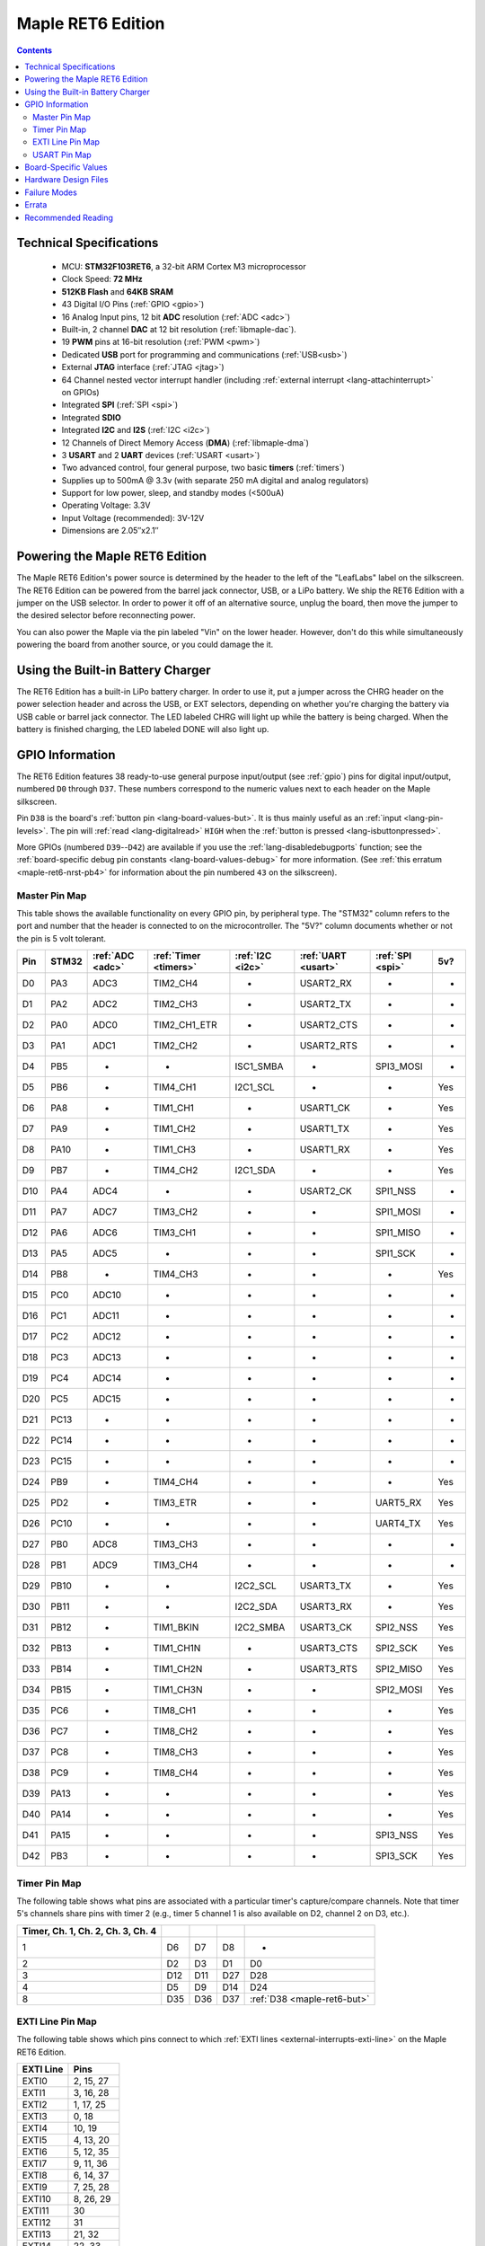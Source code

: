 .. highlight:: sh

.. _maple-ret6:

Maple RET6 Edition
==================

.. contents:: Contents
   :local:

Technical Specifications
------------------------

    * MCU: **STM32F103RET6**, a 32-bit ARM Cortex M3 microprocessor
    * Clock Speed: **72 MHz**
    * **512KB Flash** and **64KB SRAM**
    * 43 Digital I/O Pins (:ref:`GPIO <gpio>`)
    * 16 Analog Input pins, 12 bit **ADC** resolution (:ref:`ADC
      <adc>`)
    * Built-in, 2 channel **DAC** at 12 bit resolution
      (:ref:`libmaple-dac`).
    * 19 **PWM** pins at 16-bit resolution (:ref:`PWM <pwm>`)
    * Dedicated **USB** port for programming and communications
      (:ref:`USB<usb>`)
    * External **JTAG** interface (:ref:`JTAG <jtag>`)
    * 64 Channel nested vector interrupt handler (including
      :ref:`external interrupt <lang-attachinterrupt>` on GPIOs)
    * Integrated **SPI** (:ref:`SPI <spi>`)
    * Integrated **SDIO**
    * Integrated **I2C** and **I2S** (:ref:`I2C <i2c>`)
    * 12 Channels of Direct Memory Access (**DMA**)
      (:ref:`libmaple-dma`)
    * 3 **USART** and 2 **UART** devices (:ref:`USART <usart>`)
    * Two advanced control, four general purpose, two basic **timers**
      (:ref:`timers`)
    * Supplies up to 500mA @ 3.3v (with separate 250 mA digital and
      analog regulators)
    * Support for low power, sleep, and standby modes (<500uA)
    * Operating Voltage: 3.3V
    * Input Voltage (recommended): 3V-12V
    * Dimensions are 2.05″x2.1″

.. _maple-ret6-powering:

Powering the Maple RET6 Edition
-------------------------------

The Maple RET6 Edition's power source is determined by the header to
the left of the "LeafLabs" label on the silkscreen.  The RET6 Edition
can be powered from the barrel jack connector, USB, or a LiPo battery.
We ship the RET6 Edition with a jumper on the USB selector.  In order
to power it off of an alternative source, unplug the board, then move
the jumper to the desired selector before reconnecting power.

You can also power the Maple via the pin labeled "Vin" on the lower
header.  However, don't do this while simultaneously powering the
board from another source, or you could damage the it.

Using the Built-in Battery Charger
----------------------------------

The RET6 Edition has a built-in LiPo battery charger.  In order to use
it, put a jumper across the CHRG header on the power selection header
and across the USB, or EXT selectors, depending on whether you're
charging the battery via USB cable or barrel jack connector.  The LED
labeled CHRG will light up while the battery is being charged.  When
the battery is finished charging, the LED labeled DONE will also light
up.

.. _maple-ret6-gpios:

GPIO Information
----------------

The RET6 Edition features 38 ready-to-use general purpose input/output
(see :ref:`gpio`) pins for digital input/output, numbered ``D0``
through ``D37``.  These numbers correspond to the numeric values next
to each header on the Maple silkscreen.

.. _maple-ret6-but:

Pin ``D38`` is the board's :ref:`button pin <lang-board-values-but>`.
It is thus mainly useful as an :ref:`input <lang-pin-levels>`.  The
pin will :ref:`read <lang-digitalread>` ``HIGH`` when the :ref:`button
is pressed <lang-isbuttonpressed>`.

More GPIOs (numbered ``D39``\ --``D42``) are available if you use the
:ref:`lang-disabledebugports` function; see the :ref:`board-specific
debug pin constants <lang-board-values-debug>` for more information.
(See :ref:`this erratum <maple-ret6-nrst-pb4>` for information about
the pin numbered ``43`` on the silkscreen).

.. TODO [0.1.0] silkscreen pictures which expand abbreviations

.. _maple-ret6-pin-map-master:

Master Pin Map
^^^^^^^^^^^^^^

This table shows the available functionality on every GPIO pin, by
peripheral type. The "STM32" column refers to the port and number that
the header is connected to on the microcontroller.  The "5V?" column
documents whether or not the pin is 5 volt tolerant.

.. csv-table::
   :header: Pin, STM32, :ref:`ADC <adc>`, :ref:`Timer <timers>`, :ref:`I2C <i2c>`, :ref:`UART <usart>`, :ref:`SPI <spi>`, 5v?

   D0,  PA3,  ADC3,  TIM2_CH4,     -,          USART2_RX,  -,         -
   D1,  PA2,  ADC2,  TIM2_CH3,     -,          USART2_TX,  -,         -
   D2,  PA0,  ADC0,  TIM2_CH1_ETR, -,          USART2_CTS, -,         -
   D3,  PA1,  ADC1,  TIM2_CH2,     -,          USART2_RTS, -,         -
   D4,  PB5,  -,     -,            ISC1_SMBA,  -,          SPI3_MOSI, -
   D5,  PB6,  -,     TIM4_CH1,     I2C1_SCL,   -,          -,         Yes
   D6,  PA8,  -,     TIM1_CH1,     -,          USART1_CK,  -,         Yes
   D7,  PA9,  -,     TIM1_CH2,     -,          USART1_TX,  -,         Yes
   D8,  PA10, -,     TIM1_CH3,     -,          USART1_RX,  -,         Yes
   D9,  PB7,  -,     TIM4_CH2,     I2C1_SDA,   -,          -,         Yes
   D10, PA4,  ADC4,  -,            -,          USART2_CK,  SPI1_NSS,  -
   D11, PA7,  ADC7,  TIM3_CH2,     -,          -,          SPI1_MOSI, -
   D12, PA6,  ADC6,  TIM3_CH1,     -,          -,          SPI1_MISO, -
   D13, PA5,  ADC5,  -,            -,          -,          SPI1_SCK,  -
   D14, PB8,  -,     TIM4_CH3,     -,          -,          -,         Yes
   D15, PC0,  ADC10, -,            -,          -,          -,         -
   D16, PC1,  ADC11, -,            -,          -,          -,         -
   D17, PC2,  ADC12, -,            -,          -,          -,         -
   D18, PC3,  ADC13, -,            -,          -,          -,         -
   D19, PC4,  ADC14, -,            -,          -,          -,         -
   D20, PC5,  ADC15, -,            -,          -,          -,         -
   D21, PC13, -,     -,            -,          -,          -,         -
   D22, PC14, -,     -,            -,          -,          -,         -
   D23, PC15, -,     -,            -,          -,          -,         -
   D24, PB9,  -,     TIM4_CH4,     -,          -,          -,         Yes
   D25, PD2,  -,     TIM3_ETR,     -,          -,          UART5_RX,  Yes
   D26, PC10, -,     -,            -,          -,          UART4_TX,  Yes
   D27, PB0,  ADC8,  TIM3_CH3,     -,          -,          -,         -
   D28, PB1,  ADC9,  TIM3_CH4,     -,          -,          -,         -
   D29, PB10, -,     -,            I2C2_SCL,   USART3_TX,  -,         Yes
   D30, PB11, -,     -,            I2C2_SDA,   USART3_RX,  -,         Yes
   D31, PB12, -,     TIM1_BKIN,    I2C2_SMBA,  USART3_CK,  SPI2_NSS,  Yes
   D32, PB13, -,     TIM1_CH1N,    -,          USART3_CTS, SPI2_SCK,  Yes
   D33, PB14, -,     TIM1_CH2N,    -,          USART3_RTS, SPI2_MISO, Yes
   D34, PB15, -,     TIM1_CH3N,    -,          -,          SPI2_MOSI, Yes
   D35, PC6,  -,     TIM8_CH1,     -,          -,          -,         Yes
   D36, PC7,  -,     TIM8_CH2,     -,          -,          -,         Yes
   D37, PC8,  -,     TIM8_CH3,     -,          -,          -,         Yes
   D38, PC9,  -,     TIM8_CH4,     -,          -,          -,         Yes
   D39, PA13, -,     -,            -,          -,          -,         Yes
   D40, PA14, -,     -,            -,          -,          -,         Yes
   D41, PA15, -,     -,            -,          -,          SPI3_NSS,  Yes
   D42, PB3,  -,     -,            -,          -,          SPI3_SCK,  Yes

Timer Pin Map
^^^^^^^^^^^^^

The following table shows what pins are associated with a particular
timer's capture/compare channels.  Note that timer 5's channels share
pins with timer 2 (e.g., timer 5 channel 1 is also available on D2,
channel 2 on D3, etc.).

.. csv-table::
   :header: Timer, Ch. 1, Ch. 2, Ch. 3, Ch. 4
   :delim: |

   1 | D6  | D7  | D8  | -
   2 | D2  | D3  | D1  | D0
   3 | D12 | D11 | D27 | D28
   4 | D5  | D9  | D14 | D24
   8 | D35 | D36 | D37 | :ref:`D38 <maple-ret6-but>`

.. _maple-ret6-exti-map:

EXTI Line Pin Map
^^^^^^^^^^^^^^^^^

The following table shows which pins connect to which :ref:`EXTI lines
<external-interrupts-exti-line>` on the Maple RET6 Edition.

.. list-table::
   :widths: 1 1
   :header-rows: 1

   * - EXTI Line
     - Pins
   * - EXTI0
     - 2, 15, 27
   * - EXTI1
     - 3, 16, 28
   * - EXTI2
     - 1, 17, 25
   * - EXTI3
     - 0, 18
   * - EXTI4
     - 10, 19
   * - EXTI5
     - 4, 13, 20
   * - EXTI6
     - 5, 12, 35
   * - EXTI7
     - 9, 11, 36
   * - EXTI8
     - 6, 14, 37
   * - EXTI9
     - 7, 25, 28
   * - EXTI10
     - 8, 26, 29
   * - EXTI11
     - 30
   * - EXTI12
     - 31
   * - EXTI13
     - 21, 32
   * - EXTI14
     - 22, 33
   * - EXTI15
     - 23, 34

.. _maple-ret6-usart-map:

USART Pin Map
^^^^^^^^^^^^^

The Maple RET6 Edition has three serial ports whose pins are broken
out to headers (also known as a UARTs or USARTs): ``Serial1``,
``Serial2``, and ``Serial3``. They communicate using the pins
summarized in the following table:

.. csv-table::
   :header: Serial Port, TX, RX, CK, CTS, RTS
   :delim: |

   ``Serial1`` | 7  | 8  | 6  | -  | -
   ``Serial2`` | 1  | 0  | 10 | 2  | 3
   ``Serial3`` | 29 | 30 | 31 | 32 | 33

Unfortunately, :ref:`UART4 and UART5 aren't completely available
<maple-ret6-uart-errata>`.

Board-Specific Values
---------------------

This section lists the Maple RET6 Edition's :ref:`board-specific
values <lang-board-values>`.

- ``CYCLES_PER_MICROSECOND``: 72
- ``BOARD_BUTTON_PIN``: 38
- ``BOARD_LED_PIN``: 13
- ``BOARD_NR_GPIO_PINS``: 44
- ``BOARD_NR_PWM_PINS``: 16
- ``boardPWMPins``: 0, 1, 2, 3, 5, 6, 7, 8, 9, 11, 12, 14, 24, 25, 27, 28
- ``BOARD_NR_ADC_PINS``: 15
- ``boardADCPins``: 0, 1, 2, 10, 11, 12, 13, 15, 16, 17, 18, 19, 20, 27, 28
- ``BOARD_NR_USED_PINS``: 7
- ``boardUsedPins``: ``BOARD_LED_PIN``, ``BOARD_BUTTON_PIN``,
  ``BOARD_JTMS_SWDIO_PIN``, ``BOARD_JTCK_SWCLK_PIN``,
  ``BOARD_JTDI_PIN``, ``BOARD_JTDO_PIN``, ``BOARD_NJTRST_PIN``
- ``BOARD_NR_USARTS``: 3 (unfortunately, due to the Maple Rev 5
  design, UARTs 4 and 5 have pins which are not broken out)
- ``BOARD_USART1_TX_PIN``: 7
- ``BOARD_USART1_RX_PIN``: 8
- ``BOARD_USART2_TX_PIN``: 1
- ``BOARD_USART2_RX_PIN``: 0
- ``BOARD_USART3_TX_PIN``: 29
- ``BOARD_USART3_RX_PIN``: 30
- ``BOARD_NR_SPI``: 3
- ``BOARD_SPI1_NSS_PIN``: 10
- ``BOARD_SPI1_MOSI_PIN``: 11
- ``BOARD_SPI1_MISO_PIN``: 12
- ``BOARD_SPI1_SCK_PIN``: 13
- ``BOARD_SPI2_NSS_PIN``: 31
- ``BOARD_SPI2_MOSI_PIN``: 34
- ``BOARD_SPI2_MISO_PIN``: 33
- ``BOARD_SPI2_SCK_PIN``: 32
- ``BOARD_SPI3_NSS_PIN``: 41
- ``BOARD_SPI3_MOSI_PIN``: 4
- ``BOARD_SPI3_MISO_PIN``: 43
- ``BOARD_SPI3_SCK_PIN``: 42
- ``BOARD_JTMS_SWDIO_PIN``: 39
- ``BOARD_JTCK_SWCLK_PIN``: 40
- ``BOARD_JTDI_PIN``: 41
- ``BOARD_JTDO_PIN``: 42
- ``BOARD_NJTRST_PIN``: 43

Hardware Design Files
---------------------

The hardware schematics and board layout files are available in the
`Maple Github repository <https://github.com/leaflabs/maple>`_.  Other
than the processor used, the design files for the Maple RET6 edition
are identical to the Maple Rev 5, which are in the ``maple-r5``
subdirectory of the Maple repository.  A schematic for a JTAG adapter
suitable for use with Maple is available in the ``jtagadapter``
directory.

From the GitHub repository main page, you can download the entire
repository by clicking the "Download" button.  If you are familiar
with `git <http://git-scm.com/>`_, you can also clone the repository
at the command line with ::

    $ git clone git://github.com/leaflabs/maple.git

.. _maple-ret6-failure-modes:

Failure Modes
-------------

The following known failure modes apply to all Maple boards.  The
failure modes aren't design errors, but are easy ways to break or
damage your board permanently.

* **High voltage on non-tolerant pins**: not all header pins are 5V
  compatible; so e.g. connecting certain serial devices in the wrong
  way could over-voltage the pins.  The :ref:`pin-mapping master table
  <maple-ret6-pin-map-master>` details which pins are 5V-tolerant.

Errata
------

This section lists known issues and warnings for the Maple RET6 Edition.

* **Power Supply Marketing Mistake**: We originally sold the Maple
  RET6 Edition advertising that it was capable of supplying up to 800
  mA; the correct value is 500 mA.

.. _maple-ret6-uart-errata:

* **UART4, UART5 GPIOs unavailable**: Pins related to UARTs 4 and 5
  are not broken out to headers (specifically, PC11/UART4_RX and
  PC12/UART5_TX).  The RET6 Edition's hardware layout is identical to
  that of the Maple Rev 5, which wasn't designed for use with these
  STM32F103RET6-only peripherals.

* **DAC channel 2 on BOARD_LED_PIN**: The Maple Rev 5 connects PA5 to
  the board's built-in LED; this is the same GPIO bit which is
  connected to the DAC's channel 2 output.  This is also due to the
  RET6 Edition's board layout being copied from the base Maple Rev 5.

.. _maple-ret6-nrst-pb4:

* **Reset and PB4 tied together**: The Maple's reset line is also
  connected to PB4, which is labeled on the silkscreen as pin 43.
  Thus, attempting to use pin 43 as a GPIO may reset your board.  This
  has other implications.  Since PB4 is also the JTAG NJTRST line,
  this prevents the :ref:`JTAG <jtag>` "reset halt" command from
  working properly.  Also, since PB4 is SPI3_MISO, the SPI3 peripheral
  is not fully usable.

Recommended Reading
-------------------

* STMicro documentation for STM32F103RE microcontroller:

    * `Datasheet
      <http://www.st.com/internet/com/TECHNICAL_RESOURCES/TECHNICAL_LITERATURE/DATASHEET/CD00191185.pdf>`_ (PDF)
    * `Reference Manual
      <http://www.st.com/stonline/products/literature/rm/13902.pdf>`_ (PDF)
    * `Programming Manual
      <http://www.st.com/stonline/products/literature/pm/15491.pdf>`_
      (PDF; assembly language and register reference)
    * `ST's STM32F103RE reference page
      <http://www.st.com/internet/mcu/product/164485.jsp>`_
